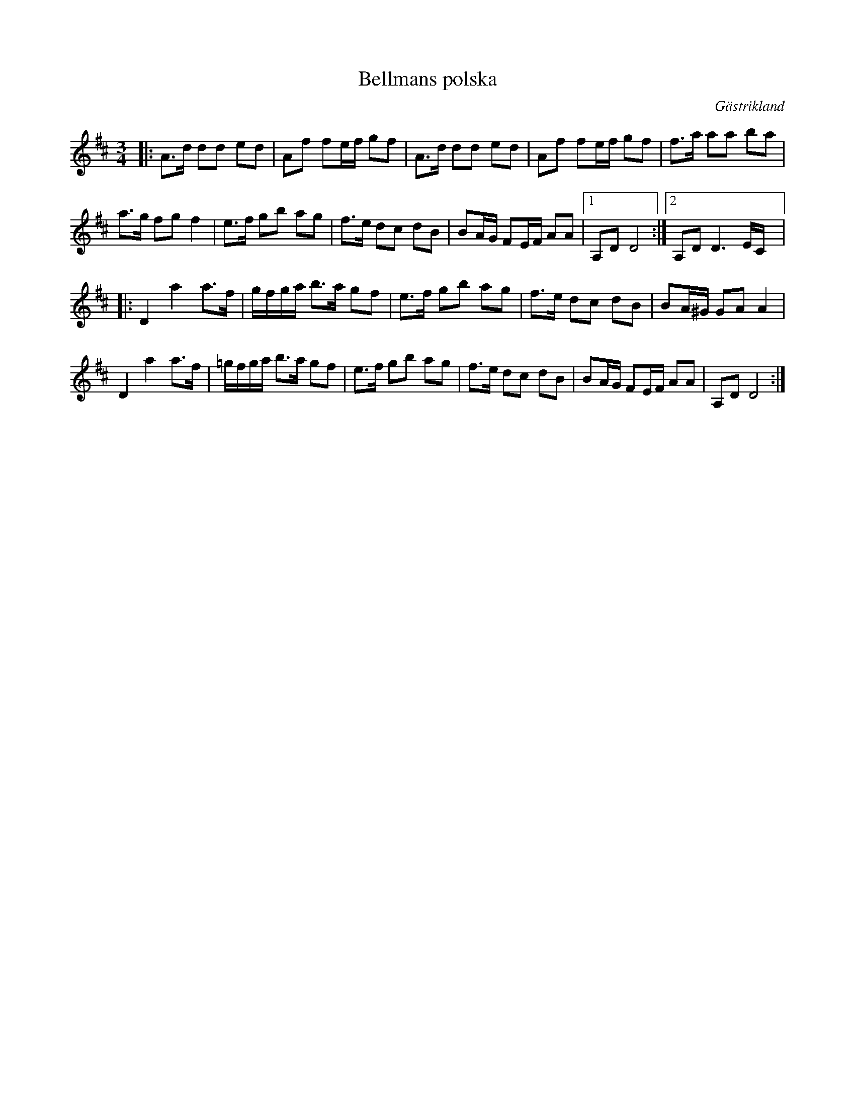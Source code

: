 %%abc-charset utf-8

X:1
T:Bellmans polska
R:Polska
O:Gästrikland
S:Efter Gustaf Jernberg
N:Jernberg sa sig ha låten efter en gammal hälsingespelman vid namn Bellman.
N: Klipp på youtube med Mikael och Mia Marin: http://www.youtube.com/watch?v=pmoikA2w-t0
M:3/4
L:1/8
K:D
|:A3/2d/2 dd ed|Af fe/2f/2 gf|A3/2d/2 dd ed|Af fe/2f/2 gf|f3/2a/2 aa ba|
a3/2g/2 fg f2|e3/2f/2 gb ag|f3/2e/2 dc dB|BA/2G/2 FE/2F/2 AA|[1 A,DD4:|[2A,D2<D2E/2C/2|]|:
D2a2a>f|g/2f/2g/2a <ba/2 gf|e3/2f/2 gb ag|f3/2e/2 dc dB|BA/2^G/2 GAA2|
D2a2a>f|=g/2f/2g/2a <ba/2 gf|e3/2f/2 gb ag|f3/2e/2 dc dB|BA/2G/2 FE/2F/2 AA|A,DD4:|

